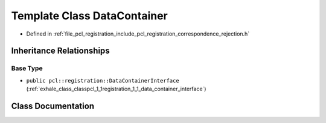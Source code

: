.. _exhale_class_classpcl_1_1registration_1_1_data_container:

Template Class DataContainer
============================

- Defined in :ref:`file_pcl_registration_include_pcl_registration_correspondence_rejection.h`


Inheritance Relationships
-------------------------

Base Type
*********

- ``public pcl::registration::DataContainerInterface`` (:ref:`exhale_class_classpcl_1_1registration_1_1_data_container_interface`)


Class Documentation
-------------------


.. doxygenclass:: pcl::registration::DataContainer
   :members:
   :protected-members:
   :undoc-members:
